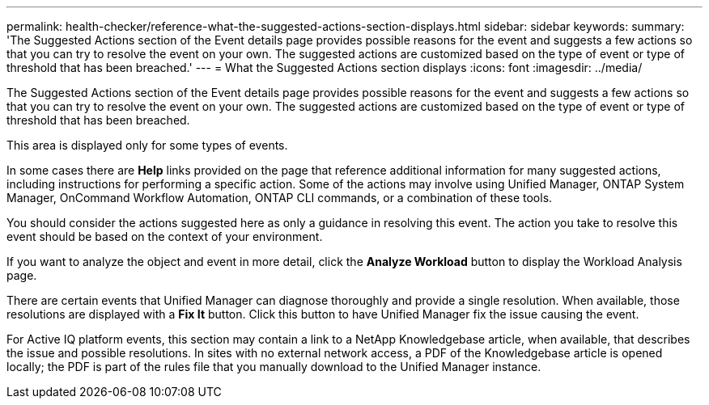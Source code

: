 ---
permalink: health-checker/reference-what-the-suggested-actions-section-displays.html
sidebar: sidebar
keywords: 
summary: 'The Suggested Actions section of the Event details page provides possible reasons for the event and suggests a few actions so that you can try to resolve the event on your own. The suggested actions are customized based on the type of event or type of threshold that has been breached.'
---
= What the Suggested Actions section displays
:icons: font
:imagesdir: ../media/

[.lead]
The Suggested Actions section of the Event details page provides possible reasons for the event and suggests a few actions so that you can try to resolve the event on your own. The suggested actions are customized based on the type of event or type of threshold that has been breached.

This area is displayed only for some types of events.

In some cases there are *Help* links provided on the page that reference additional information for many suggested actions, including instructions for performing a specific action. Some of the actions may involve using Unified Manager, ONTAP System Manager, OnCommand Workflow Automation, ONTAP CLI commands, or a combination of these tools.

You should consider the actions suggested here as only a guidance in resolving this event. The action you take to resolve this event should be based on the context of your environment.

If you want to analyze the object and event in more detail, click the *Analyze Workload* button to display the Workload Analysis page.

There are certain events that Unified Manager can diagnose thoroughly and provide a single resolution. When available, those resolutions are displayed with a *Fix It* button. Click this button to have Unified Manager fix the issue causing the event.

For Active IQ platform events, this section may contain a link to a NetApp Knowledgebase article, when available, that describes the issue and possible resolutions. In sites with no external network access, a PDF of the Knowledgebase article is opened locally; the PDF is part of the rules file that you manually download to the Unified Manager instance.
